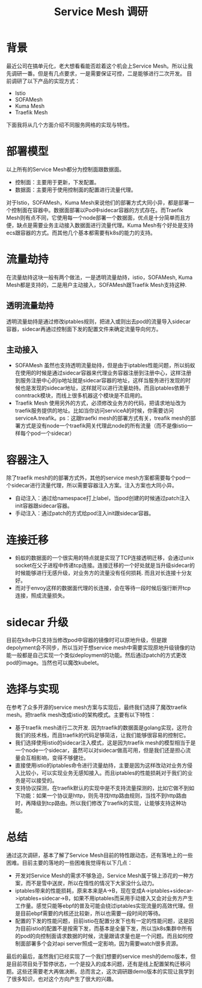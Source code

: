 #+TITLE: Service Mesh 调研

* 背景
最近公司在搞单元化，老大想看看能否趁着这个机会上Service Mesh。所以让我先调研一番。但是有几点要求，一是需要保证可控，二是能够进行二次开发。
目前调研了以下产品的实现方式：
- Istio
- SOFAMesh
- Kuma Mesh
- Traefik Mesh
下面我将从几个方面介绍不同服务网格的实现与特性。
* 部署模型
以上所有的Service Mesh都分为控制面跟数据面。
- 控制面：主要用于更新，下发配置。
- 数据面：主要用于使用控制面的配置进行流量代理。
对于Istio，SOFAMesh，Kuma Mesh来说他们的部署方式大同小异，都是部署一个控制面在容器中。数据面部署以Pod中sidecar容器的方式存在。而Traefik Mesh则有点不同，它使用每一个node部署一个数据面，优点是十分简单而且方便，缺点是需要业务主动接入数据面进行流量代理。Kuma Mesh有个好处是支持ecs跟容器的方式。而其他几个基本都需要有k8s的能力的支持。
* 流量劫持
在流量劫持这块一般有两个做法，一是透明流量劫持，istio，SOFAMesh, Kuma Mesh都是支持的，二是用户主动接入，SOFAMesh跟Traefik Mesh支持这种.
** 透明流量劫持
透明流量劫持是通过修改iptables规则，把进入或则出去pod的流量导入sidecar容器，sidecar再通过控制面下发的配置文件来确定流量导向何方。
** 主动接入
- SOFAMesh 虽然也支持透明流量劫持，但是由于iptables性能问题，所以蚂蚁在使用的时候是通过sidecar容器来代理业务容器注册到注册中心，这样注册到服务注册中心的ip地址就是sidecar容器的地址，这样当服务进行发现的时候也是发现的sidecar地址，这样就可以进行流量劫持。而且iptables依赖于conntrack模块，而线上很多机器这个模块是不启用的。
- Traefik Mesh 使用另外的方式，必须修改业务方的代码，把请求地址改为traefik服务提供的地址。比如当你访问serviceA的时候，你需要访问serviceA.treafik。ps：这跟traefki mesh的部署方式有关，treafik mesh的部署方式是没有node一个traefik网关代理此node的所有流量（而不是像istio一样每个pod一个sidecar）
* 容器注入
除了traefik mesh的的部署方式外，其他的service mesh方案都需要每个pod一个sidecar进行流量代理，所以需要容器注入方案。注入方案也大同小异。
- 自动注入：通过给namespace打上label，当pod创建的时候通过patch注入init容器跟sidecar容器。
- 手动注入：通过patch的方式给pod注入init跟sidecar容器。
* 连接迁移
- 蚂蚁的数据面的一个很实用的特点就是实现了TCP连接透明迁移，会通过unix socket在父子进程中传递tcp连接。连接迁移的一个好处就是当升级sidecar的时候能够进行无感升级，对业务方的流量没有任何损耗. 而且对长连接十分友好。
- 而对于envoy这样的数据面代理的长连接，会在等待一段时候后强行断开tcp连接，照成流量损失。
* sidecar 升级
目前在k8s中只支持当修改pod中容器的镜像时可以原地升级，但是跟depolyment会不同步，所以当对于想service mesh中需要实现原地升级镜像的功能一般都是自己实现一个类似deployment的功能。然后通过patch的方式更改pod的image。当然也可以魔改kubelet。

* 选择与实现
在参考了众多开源的service mesh方案与实现后，最终我们选择了魔改traefik mesh。把traefik mesh改成istio的架构模式。主要有以下特性：
- 基于traefik mesh进行二次开发. 因为traefik的数据面是golang实现，这符合我们的技术栈，而且traefik的代码足够简洁，让我们能够很容易的控制它。
- 我们选择使用istio的sidecar注入模式，这是因为traefik mesh的模型相当于是一个node一个sidecar，虽然可以对sidecar做高可用，但是我们还是担心流量会互相影响，变得不够健壮。
- 直接使用istio的iptables命令进行流量劫持，主要是因为这样改动对业务方侵入比较小，可以实现业务无感知接入。而且iptables的性能损耗对于我们的业务是可以接受的。
- 支持协议探测，在traefik默认的实现中是不支持流量探测的，比如它做不到如下功能：如果一个协议是http，则先寻找http路由规则，当找不到http路由时，再降级到tcp路由。所以我们修改了traefik的实现，让能够支持这种功能。

* 总结
通过这次调研，基本了解了Service Mesh目前的特性跟动态，还有落地上的一些困难。目前主要的落地的一些困难我觉得有以下几点：
- 开发对Service Mesh的需求不够急迫，Service Mesh属于锦上添花的一种方案，而不是雪中送炭，所以在惰性的情况下大家没什么动力。
- iptables带来的性能损耗，原来本来是A->B，现在变成A->iptables+sidecar->iptables+sidecar->B，如果不用iptables而采用手动接入又会对业务方产生工作量。感觉只能等ebpf的普及可能会绕过iptables实现流量的高效代理。但是目前ebpf需要的内核还比较新，所以也需要一段时间的等待。
- 配置的下发的性能问题，目前istio在配置分发下也有一定的性能问题，这是因为目前istio的配置不是按需下发，而基本是全量下发，所以当k8s集群中所有的pod的向控制面请求数据的时候，流量跟请求量也是一个问题。而且如何控制面部署多个会对api server照成一定影响，因为需要watch很多资源。
最后的最后，虽然我们已经实现了一个我们想要的service mesh的demo版本，但是目前项目处于暂停状态，一个是投入的成本问题，还有是线上配置架构迁移问题。这些还需要老大再做决断。总而言之，这次调研跟demo版本的实现让我学到了很多知识，也对这个方向产生了很大的兴趣。
  
